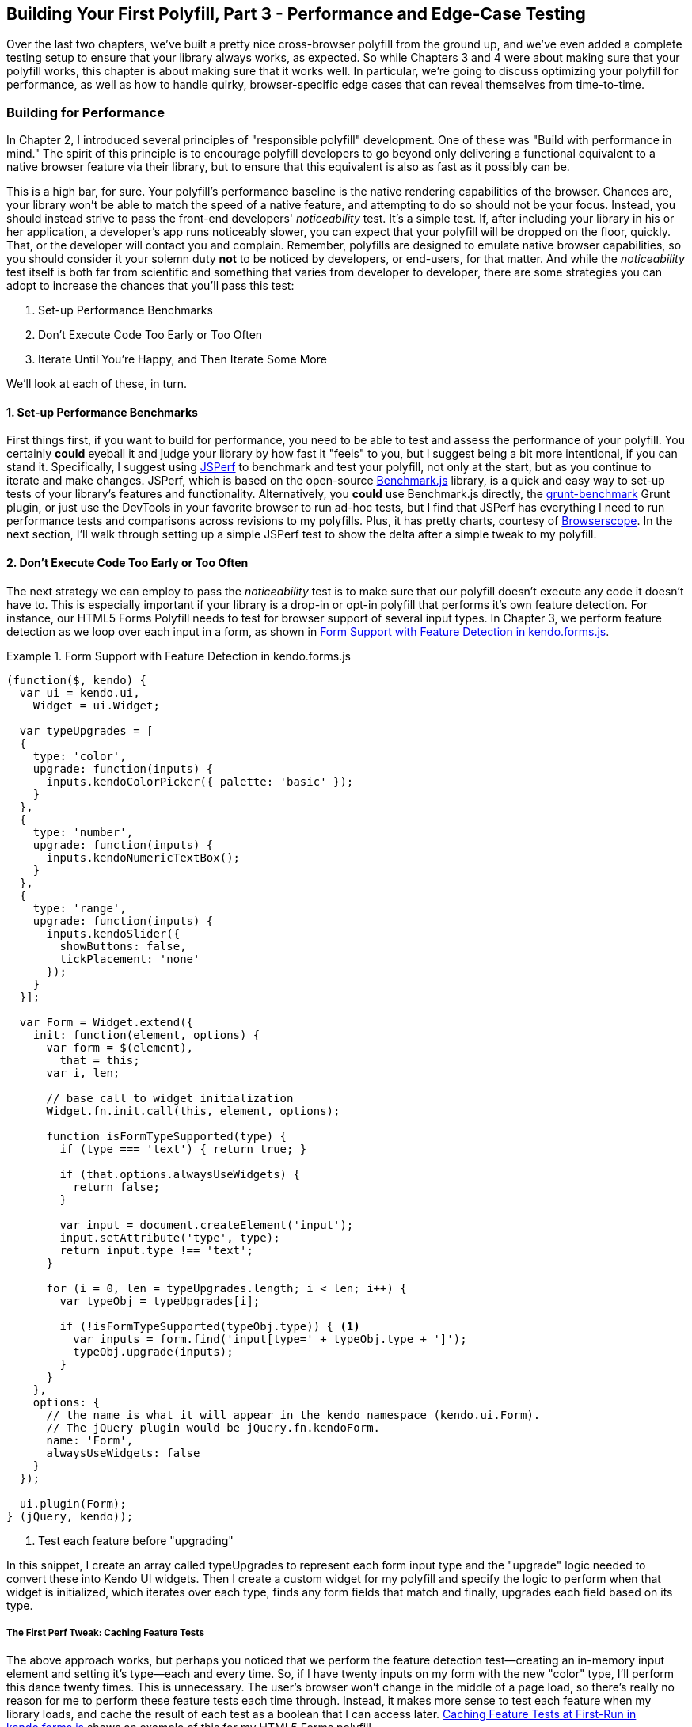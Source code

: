 [[polyfills_chapter_5]]
== Building Your First Polyfill, Part 3 - Performance and Edge-Case Testing

Over the last two chapters, we've built a pretty nice cross-browser polyfill from the ground up, and we've even added a complete testing setup to ensure that your library always works, as expected. So while Chapters 3 and 4 were about making sure that your polyfill works, this chapter is about making sure that it works well. In particular, we're going to discuss optimizing your polyfill for performance, as well as how to handle quirky, browser-specific edge cases that can reveal themselves from time-to-time.

=== Building for Performance

In Chapter 2, I introduced several principles of "responsible polyfill" development. One of these was "Build with performance in mind." The spirit of this principle is to encourage polyfill developers to go beyond only delivering a functional equivalent to a native browser feature via their library, but to ensure that this equivalent is also as fast as it possibly can be. 

This is a high bar, for sure. Your polyfill's performance baseline is the native rendering capabilities of the browser. Chances are, your library won't be able to match the speed of a native feature, and attempting to do so should not be your focus. Instead, you should instead strive to pass the front-end developers' _noticeability_ test. It's a simple test. If, after including your library in his or her application, a developer's app runs noticeably slower, you can expect that your polyfill will be dropped on the floor, quickly. That, or the developer will contact you and complain. Remember, polyfills are designed to emulate native browser capabilities, so you should consider it your solemn duty *not* to be noticed by developers, or end-users, for that matter. And while the _noticeability_ test itself is both far from scientific and something that varies from developer to developer, there are some strategies you can adopt to increase the chances that you'll pass this test:

. Set-up Performance Benchmarks
. Don't Execute Code Too Early or Too Often
. Iterate Until You're Happy, and Then Iterate Some More

We'll look at each of these, in turn.

==== 1. Set-up Performance Benchmarks

First things first, if you want to build for performance, you need to be able to test and assess the performance of your polyfill. You certainly *could* eyeball it and judge your library by how fast it "feels" to you, but I suggest being a bit more intentional, if you can stand it. Specifically, I suggest using http://jsperf.com[JSPerf] to benchmark and test your polyfill, not only at the start, but as you continue to iterate and make changes. JSPerf, which is based on the open-source http://benchmarkjs.com[Benchmark.js] library, is a quick and easy way to set-up tests of your library's features and functionality. Alternatively, you *could* use Benchmark.js directly, the https://github.com/shama/grunt-benchmark[grunt-benchmark] Grunt plugin, or just use the DevTools in your favorite browser to run ad-hoc tests, but I find that JSPerf has everything I need to run performance tests and comparisons across revisions to my polyfills. Plus, it has pretty charts, courtesy of http://browserscope.org[Browserscope]. In the next section, I'll walk through setting up a simple JSPerf test to show the delta after a simple tweak to my polyfill.

==== 2. Don't Execute Code Too Early or Too Often

The next strategy we can employ to pass the _noticeability_ test is to make sure that our polyfill doesn't execute any code it doesn't have to. This is especially important if your library is a drop-in or opt-in polyfill that performs it's own feature detection. For instance, our HTML5 Forms Polyfill needs to test for browser support of several input types. In Chapter 3, we perform feature detection as we loop over each input in a form, as shown in <<EX5-1>>. 

[[EX5-1]]
.Form Support with Feature Detection in +kendo.forms.js+
====
[source, js]
----
(function($, kendo) {
  var ui = kendo.ui,
    Widget = ui.Widget;

  var typeUpgrades = [
  {
    type: 'color',
    upgrade: function(inputs) {
      inputs.kendoColorPicker({ palette: 'basic' });
    }
  },
  {
    type: 'number',
    upgrade: function(inputs) {
      inputs.kendoNumericTextBox();
    }
  },
  {
    type: 'range',
    upgrade: function(inputs) {
      inputs.kendoSlider({
        showButtons: false,
        tickPlacement: 'none'
      });
    }
  }];

  var Form = Widget.extend({
    init: function(element, options) {
      var form = $(element),
        that = this;
      var i, len;

      // base call to widget initialization
      Widget.fn.init.call(this, element, options);

      function isFormTypeSupported(type) {
        if (type === 'text') { return true; }

        if (that.options.alwaysUseWidgets) {
          return false;
        }

        var input = document.createElement('input');
        input.setAttribute('type', type);
        return input.type !== 'text';
      }

      for (i = 0, len = typeUpgrades.length; i < len; i++) {
        var typeObj = typeUpgrades[i];

        if (!isFormTypeSupported(typeObj.type)) { <1>
          var inputs = form.find('input[type=' + typeObj.type + ']');
          typeObj.upgrade(inputs);
        }
      }
    },
    options: {
      // the name is what it will appear in the kendo namespace (kendo.ui.Form).
      // The jQuery plugin would be jQuery.fn.kendoForm.
      name: 'Form',
      alwaysUseWidgets: false
    }
  });

  ui.plugin(Form);
} (jQuery, kendo));
----
<1> Test each feature before "upgrading"
====

In this snippet, I create an array called +typeUpgrades+ to represent each form input type and the "upgrade" logic needed to convert these into Kendo UI widgets. Then I create a custom widget for my polyfill and specify the logic to perform when that widget is initialized, which iterates over each type, finds any form fields that match and finally, upgrades each field based on its type.

===== The First Perf Tweak: Caching Feature Tests

The above approach works, but perhaps you noticed that we perform the feature detection test--creating an in-memory input element and setting it's type--each and every time. So, if I have twenty inputs on my form with the new "color" type, I'll perform this dance twenty times. This is unnecessary. The user's browser won't change in the middle of a page load, so there's really no reason for me to perform these feature tests each time through. Instead, it makes more sense to test each feature when my library loads, and cache the result of each test as a boolean that I can access later. <<EX5-2>> shows an example of this for my HTML5 Forms polyfill.

[[EX5-2]]
.Caching Feature Tests at First-Run in +kendo.forms.js+
====
[source, js]
----
(function($, kendo) {
  var ui = kendo.ui,
    Widget = ui.Widget;

  var typeUpgrades = [
  {
    type: 'color',
    upgrade: function(inputs) {
      inputs.kendoColorPicker({ palette: 'basic' });
    }
  },
  {
    type: 'number',
    upgrade: function(inputs) {
      inputs.kendoNumericTextBox();
    }
  },
  {
    type: 'range',
    upgrade: function(inputs) {
      inputs.kendoSlider({
        showButtons: false,
        tickPlacement: 'none'
      });
    }
  }];

  function isFormTypeSupported(type) {
    var input = document.createElement('input');
    input.setAttribute('type', type);
    return input.type !== 'text';
  }

  var featureDetects = { <1> 
    color: isFormTypeSupported('color'),
    number: isFormTypeSupported('number'),
    range: isFormTypeSupported('range')
  };

  var Form = Widget.extend({
    init: function(element, options) {
      var form = $(element),
        that = this;
      var i, len;

      // base call to widget initialization
      Widget.fn.init.call(this, element, options);

      for (i = 0, len = typeUpgrades.length; i < len; i++) {
        var typeObj = typeUpgrades[i];

        if (!featureDetects[typeObj.type] || that.alwaysUseWidgets) { <2>
          var inputs = form.find('input[type=' + typeObj.type + ']');
          typeObj.upgrade(inputs);
        }
      }
    },
    options: {
      // the name is what it will appear in the kendo namespace (kendo.ui.Form).
      // The jQuery plugin would be jQuery.fn.kendoForm.
      name: 'Form',
      alwaysUseWidgets: false
    }
  });

  ui.plugin(Form);
} (jQuery, kendo));
----
<1> Test and cache each feature test during the initial script load
<2> Access the cached test value during the "upgrade" process
====

In <<EX5-2>>, I moved the +isFormTypeSupported+ function outside of my widget initialization code, and created a local +featureDetects+ object to hold the cached, boolean values for each test. Finally, in my main initialization loop, I access those cached values, and bypass repeated code paths. 

This is nice in theory, and it certainly looks a bit cleaner, but just how fast is it? To answer that question, I can head over to http://jsperf.com[JSPerf] and create a test. 

===== Using jsPerf

JSPerf can seem a bit daunting if you've only ever viewed others' tests before, but it's actually quite simple to create tests of your own. The basic idea behind JSPerf is to create multiple test cases that execute blocks of JavaScript code--performing operations, mutating the DOM, etc.--which the tool then executes over and over again in order to determine which operations are fastest and slowest. JSPerf takes care of all of the looping and re-runs, so all you need to do is specify the test cases, and any set-up or teardown that should happen before or after each test run.

In order to test just how much feature test caching improves the performance of our code, I created the test shown in <<EX5-3>>. You can also http://jsperf.com/feature-test-cache[access the test online], and run it yourself, if you so desire.

[[EX5-3]]
.JSPerf Test for Feature Test Caching
image::images/ch5-ex3.png[]

The "Preparation Code" section in <<EX5-3>> shows the setup and teardown code that will run before each test. This code does not impact the timing of the tests. Here, I create a global feature test method, +isFormTypeSupported+, as well as a global +featureDetects+ object, similar to <<EX5-2>>. 

The "Test Runner" section in <<EX5-3>> contains my actual tests. The "Test Each Time" section does exactly what it says, each time that block is called, it will call the +isTypeSupported+ method. This block mimics my original functionality in <<EX5-1>>. The "Cache Tests" section in <<EX5-3>>, on the other hand, simply accesses the cached feature test values once. If I run these tests a few times, I'll get a result similar to <<EX5-4>>, which shows the test case from <<EX5-3>> after I've run the test several times through in Chrome.

[[EX5-4]]
.JSPerf Test Results for Feature Test Caching
image::images/ch5-ex4.png[]

As you can see from the image above, caching my feature tests is not only faster, it's nearly 60 times faster on Chrome than performing feature tests each time! It's important to note that, since JSPerf runs each test case several dozen times over, reported numbers aren't indicative of raw, overall performance gains in my library. Rather, JSPerf is most valuable as a measure of relative performance between options. I should also point out that performance gains--or losses--will vary from one browser to the next. In the example above, our gains in Chrome are far higher than IE, so it's important to test across browser to get an accurate picture of changes. The bottom line, in this case, is that we know that caching feature tests is faster and, thus, an excellent refactoring choice for my library.

So far, in this section, we've avoided executing unnecessary code by ensuring that feature detection tests only run once when my library is loaded. Another important optimization I can perform is to ensure that my library doesn't perform any unnecessary initialization or set-up. Any features or functionality that my library might not need for all browsers should remain dormant until it's needed. Obviously, stylesheets and JavaScript will need to be parsed when they are included, but I try to execute as little of that code as possible, until my library is called upon. In the case of my polyfill, the only code that runs before I initialize a Form widget is my now cached feature tests, which I've deemed necessary to run up-front since the performance gains are considerable.

==== 3. Iterate Until You're Happy, Then Iterate Some More

The final strategy to keep your library performing well under the watchful eyes of consuming devs is to iterate, test and iterate again. This is a bit of a hunt and peck exercise, where I look for micro- and macro-optimizations in my library, make changes and then test those against the last version, using JSPerf. Some changes will make no difference in the performance of my library, while others will make a noticeable difference. Some might even harm performance, innocent as they may seem. The key is to code, test, iterate and then test some more.

There's no science to this process, unfortunately, so I can't give you a bunch of tried and true tweaks that can be made to every library under the sun. I can, however, show you a couple of tweaks I made to my HTML5 Forms Polyfill to give you an idea of what minor and major improvements might look like. Beyond these, your best bet is to pay attention to JavaScript "best practices," as well as the proven practices of the libraries or frameworks you're utilizing. "Best practices" are often named as such because they promote maintenance, readability of code and good performance, so you'll benefit from these even if they don't show considerable gains in your performance tests.

Before we proceed with the next few performance tweaks, I want to share the code samples for the "complete" HTML5 Forms polyfill. Thus far, I've only included snippets for three new input types. However, to properly show the impact of the next couple of refactors, we need to look at the complete source. In the production version of my polyfill, the source is broken into three modules, or files, that I concatenate during my build process. Those files are:

. +kendo.forms.types.js+ - Contains all of the input types supported by my polyfill, and the logic used to "upgrade" each to use a Kendo UI widget. The full source of this file can be viewed in <<EX5-5>>.
. +kendo.forms.features.js+ - Feature detection tests for my polyfill. The full source of this file can be viewed in <<EX5-6>>.
. +kendo.forms.js+ - The main source file for my polyfill. Contains widget initialization code and depends on +kendo.forms.types.js+ and +kendo.forms.features.js+. The full source of this file can be viewed in <<EX5-7>>.

[[EX5-5]]
.Contents of +kendo.forms.types.js+
====
[source, js]
----
(function (kendo) {
  kendo.forms = kendo.forms || {};
  
  var typeUpgrades = [
  {
	  type: 'color',
	  upgrade: function(index, val) {
      $(val).kendoColorPicker({ palette: 'basic' });
    }
  },
  {
    type: 'number',
    upgrade: function(index, val) {
      $(val).kendoNumericTextBox();
    }
  },
  {
    type: 'range',
    upgrade: function(index, val) {
      $(val).kendoSlider({
        showButtons: false,
        tickPlacement: 'none'
      });
    }
  },
  {
    type: 'file',
    upgrade: function(index, val) {
      $(val).kendoUpload();
    }
  },
  {
    type: 'datetime',
    upgrade: dateTimeUpgrade
  },
  {
    type: 'datetime-local',
    upgrade: dateTimeUpgrade
  },
  {
    type: 'time',
    upgrade: function(index, val) {
      var input = $(val),
      dummyDate = '2013-10-04T';

      input.kendoTimePicker({
        value: input.val().length > 0 ? new Date(dummyDate + input.val())
          : null,
        min: input.attr('min') ? new Date(dummyDate + input.attr('min'))
          : new Date(2049, 0, 1, 0, 0, 0),
        max: input.attr('max') ? new Date(dummyDate + input.attr('max'))
          : new Date(2099, 11, 31, 0, 0, 0),
        // Step attribute is seconds, interval in minute
        interval: input.attr('step') ?
          Math.round(parseInt(input.attr('step'), 10)/60) : 30
      });
    }
  },
	{
    type: 'month',
    upgrade: function(index, val) {
      var input = $(val),
        value = convertMonthPartToDate(input.val()),
        min = convertMonthPartToDate(input.attr('min')),
        max = convertMonthPartToDate(input.attr('max'));
					
      input.kendoDatePicker({
        // Set the start and depth properties to year, which means 
        // that only month values are displayed.
        start: 'year',
        depth: 'year',
        // If the conversion returned a NaN, use the default values
        value: isNaN(value) ? null : new Date(value),
        min: isNaN(min) ? new Date(1900, 0, 1) : new Date(min),
        max: isNaN(max) ? new Date(2099, 11, 31) : new Date(max)
      });
    }
  },
  {
    type: 'week',
    upgrade: function(index, val) {
      var input = $(val),
        value = getDateFromWeekString(input.val()),
        min = getDateFromWeekString(input.attr('min')),
        max = getDateFromWeekString(input.attr('max'));

        input.kendoDatePicker({
          // Set the start and depth properties to month, which means 
          // that only day/week values are displayed.
          depth: 'month',
          // If the conversion returned a null date, use the default values
          value: value,
          min: min === null ? new Date(1900, 0, 1) : min,
          max: max === null ? new Date(2099, 11, 31) : max
        });
    }
  },
  {
    type: 'date',
    upgrade: function(index, val) {
      var input = $(val);
      var defaults = getDateTimeDefaults(input);
      input.kendoDatePicker(defaults);
    }
  }];

  function convertMonthPartToDate(val) {
    // Add dummy day of month for valid date parsing
    val = val + '-' + new Date().getDate();
    return Date.parse(val);
  }

  function getDateFromWeekString(weekString) {
    var week, year,
      dateParts = weekString.split('-');

    if (dateParts.length < 2) {
      return null;
    }

    year = dateParts[0];
    week = dateParts[1].replace(/w/gi, '');

    if (isNaN(parseInt(week, 10)) || isNaN(parseInt(year, 10))) {
      return null;
    }

    // Jan 1 + 7 days per week
    var day = (1 + (week - 1) * 7);
    return new Date(year, 0, day);
  }

  function dateTimeUpgrade(index, val) {
    var input = $(val);

    // Step attribute is seconds, interval in minute
    var defaults = getDateTimeDefaults(input);
    defaults.interval = input.attr('step') ?
      Math.round(parseInt(input.attr('step'), 10)/60) : 30;
    input.kendoDateTimePicker(defaults);
  }

  function getDateTimeDefaults(input) {
    return {
      value: input.val().length > 0 ? new Date(input.val()) : null,
      min: input.attr('min') ? new Date(input.attr('min'))
        : new Date(1900, 0, 1),
      max: input.attr('max') ? new Date(input.attr('max'))
        : new Date(2099, 11, 31)
    };
  }

  kendo.forms.types = typeUpgrades;
} (kendo));
----
====

[[EX5-6]]
.Contents of +kendo.forms.features.js+
====
[source, js]
----
(function (kendo) {
  kendo.forms = kendo.forms || {};

  function detectFormTypeSupport(type) {
    var input = document.createElement('input');
    input.setAttribute('type', type);
    return input.type !== 'text';
  }
 
  function detectDateTimeFields(type) {
    var dummyVal = ':(';

    var i = document.createElement('input');
    i.setAttribute('type', type);
    // Credit to Mike Taylor //gist.github.com/miketaylr/310734
    i.value = dummyVal;
    return (i.value !== dummyVal);
  }

  var featureDetects = {
    color: detectFormTypeSupport('color'),
    number: detectFormTypeSupport('number'),
    range: detectFormTypeSupport('range'),
    file: detectFormTypeSupport('file'),
    datetime: detectDateTimeFields('datetime'),
    datetime_local: detectFormTypeSupport('datetime-local'),
    time: detectFormTypeSupport('time'),
    month: detectFormTypeSupport('month'),
    week: detectFormTypeSupport('week'),
    date: detectFormTypeSupport('date'),
    placeholder: (function() {
      return 'placeholder' in document.createElement('input') &&
        'placeholder' in document.createElement('textarea');
    }())
  };

  kendo.forms.features = featureDetects;
} (kendo));
----
====

[[EX5-7]]
.Contents of +kendo.forms.js+
====
[source, js]
----
(function($, kendo) {
  var ui = kendo.ui,
    Widget = ui.Widget,
    typeUpgrades = kendo.forms.types;

  var Form = Widget.extend({
    init: function(element, options) {
      var that = this;
      var form = $(element);
      var i, len;

      var upgradeFormType = function(type, callback) {
        var modType = type.replace(/-/g,'_');

        if (!kendo.forms.features[modType] ||that.options.alwaysUseWidgets) {
          form.find('input[type=' + type + ']').each(callback);
        }
      };

      // base call to widget initialization
      Widget.fn.init.call(this, element, options);

      if (that.options.styleInputs) {
        form.find('input, button').each(function(index, val) {
        // Add the k-input class to each form element (or 
        // k-button for buttons), providing Kendo UI styling
        // to all elements, not just those the widget will transform.
        var el = $(val);

        if (val.type === 'button' ||
          val.type === 'submit' ||
          val.type === 'reset') {
            el.addClass('k-button');
        } else {
          el.addClass('k-input');
        }
      });
    }

    // Add basic support for form types defined in the typeUpgrades array
    for (i = 0, len = typeUpgrades.length; i < len; i++) {
      var typeObj = typeUpgrades[i];
      upgradeFormType(typeObj.type, typeObj.upgrade);
    }

    // Add placeholder support if not provided by the browser
    if(!kendo.forms.features.placeholder) {
      form.find('[placeholder]').each(function(index, val) {
        var el = $(val);
        // Strip CR and LF from attribute vales, as specified in
        // www.w3.org/TR/html5/forms.html#the-placeholder-attribute
        var placeholderText = el.attr('placeholder')
          .replace(/(\\r\\n|\\n|\\r)/gm,'');

        // When the field loses focus, clear out the placeholder if
        // the input contains a value.
        el.on('blur', function() {
          var $el = $(this);
          var labelNode = this.previousSibling;
          if (this.value) {
            labelNode.nodeValue = '';
            $el.addClass('relPlaceholder');
          } else if (labelNode.nodeValue !== placeholderText) {
            labelNode.nodeValue = placeholderText;
            $el.removeClass('relPlaceholder');
          }
        });
        el.wrap('<label class="placeholder">' + placeholderText + '</label>');
        el.addClass('placeholder');
      });
    }
  },

  options: {
    // the name is what it will appear in the kendo namespace (kendo.ui.Form).
    // The jQuery plugin would be jQuery.fn.kendoForm.
    name: 'Form',
    alwaysUseWidgets: false,
    styleInputs: true
    }
  });

  ui.plugin(Form);
} (jQuery, kendo));
----
====

As we go go through the next three performance tweaks, we'll make minor and major changes to the source above. Once we're done with all three, I'll create another JSPerf test to compare each change so that we can measure the relative impact to performance. Let's take a look, first, at an easy change.

===== The Second Perf Tweak: Caching DOM Elements

As you probably know, accessing and mutating the DOM is one of the most expensive operations you can make in JavaScript. Whether you're using a library like jQuery or a raw DOM selector method, such as +getElementById+ or +querySelector+, selecting elements from your page is a memory-hogging thread-blocking process that you want to perform with caution. This is not to say, of course, that you should _avoid_ interacting with the DOM, because that would be silly. Rather, you should keep this reality in mind as you build your polyfills and do your best to minimize DOM interactions, as much as possible. 

While there are many ways to minimize DOM interactions in our JavaScript apps and polyfills, the two most common "best practices" are:

. Minimize DOM "reads" by caching the result of selection operations into local variables.
. Minimize DOM "writes" by batching mutation operations together.

As an example of the the batching approach, let's assume that I'm iterating over some collection of values in JavaScript and building up a HTML list (+<ul>+ or +<li>+). Instead of appending each row (+<li>+) to my list, one at a time, a batching approach would lead me to build up the entire list in a string or DOM +DocumentFragment+ and append the entire collection to the list container a single time. With this approach, I'm mutating the DOM--and triggering the browser's expensive layout, paint and render operations--a single time, instead of once for each list item.

Chances are, if you've been doing front-end work for a while, this approach isn't news to you. We know that DOM writes are slow, and we take necessary precautions to avoid them. DOM reads, on the other hand, are a bit less worrisome, but still worth minimizing. As such, we address these by creating local variables for the result of DOM reads and operate on these variables when we need to access page elements. 

An example of this element caching approach with jQuery can be seen in <<EX5-7>>. On line 10, you'll see the following line:

+var form = $(element);+

In this case, +element+ represents the +<form>+ that I'm calling the Kendo UI Widget constructor on (+new kendoForm()+). The jQuery method gives me the +<form>+ element, which I then assign to the +form+ variable. 

Further down the sample, you'll notice that I then access this variable three additional times, each time calling +form.find+ to further refine the list. In this case, even though the form itself is cached, jQuery has to return to the DOM to give me the collection of elements that match my +find+ selector. Since all of my +find+ operations are meant to operate on HTML input elements, I can make my cached variable a bit more targeted, which I've done in <<EX5-8>>. Note that I've clipped some code from the source that's not relevant to the current discussion.

[[EX5-8]]
.+kendo.forms.js+ polyfill main logic refactored to cache form inputs
====
[source, js]
----
(function($, kendo) {
  var ui = kendo.ui,
    Widget = ui.Widget,
    typeUpgrades = kendo.forms.types;

  var Form = Widget.extend({
    init: function(element, options) {
      var that = this;
      var inputs = $(element).find('input, button'); <1>
      var i, len;

      var upgradeFormType = function(type, callback) {
        // replace dash with underscore for features object lookup
        var modType = type.replace(/-/g,'_');

        if (!kendo.forms.features[modType] || that.options.alwaysUseWidgets) {
          inputs.filter('input[type=' + type + ']').each(callback); <2>
        }
      };

      // base call to widget initialization
      Widget.fn.init.call(this, element, options);

      if (that.options.styleInputs) {
        inputs.each(function(index, val) { <3>
          /* clipped */
        });
      }

      for (i = 0, len = typeUpgrades.length; i < len; i++) {
        var typeObj = typeUpgrades[i];
        upgradeFormType(typeObj.type, typeObj.upgrade);
      }

      // Add placeholder support if not provided by the browser
      if(!kendo.forms.features.placeholder) {
        /* clipped */
      }
    },

    options: { /* clipped */ }
  });

  ui.plugin(Form);
} (jQuery, kendo));
----
<1> Cache the collection of +<input>+ and +<button>+ elements in my form
<2> Use jQuery's +filter+ method to get only the inputs that match the current type
<3> No need to filter here since the full collection is already cached.
====

Instead of caching the entire form in a local variable, I cache all of the +<input>+ and +<button>+ elements, since those are the only parts of the form I'm interested in, at this point. With that new collection in hand, I'll use jQuery's +filter+ method to refine the collection when I'm operating on a smaller subset. It's a small change, but it cleans up the DOM reads for my polyfill and makes things a bit more readable, to boot. Now, before we test the performance impact of this change, let's make a few more tweaks so that we can view everything side-by-side at once.

===== The Third Perf Tweak: Ordering of Arguments

The next change I'm going to make is a very small one, but it harkens back to the idea of avoiding unnecessary code paths as a way to get micro-optimizations in our code. Many times, these unneeded paths can be found in if statements that access one or more values before taking action. For example, in <<EX5-7>>, you'll notice the following +if+ statement on line 17:

+if (!kendo.forms.features[modType] || that.options.alwaysUseWidgets)+

This statement determines if the current input type (i.e. 'number') is supported by the user's browser _or_ if the developer passed the +alwaysUseWidgets+ option into the widget constructor. If either is true, we upgrade all instances of that input type on the form.

When dealing with multi-conditioned +if+ statements, it's always a good idea to consider how the order of arguments affects code execution. For instance, since the feature tests appear first, these will always be evaluated. If, however, I re-order these arguments, I can ensure that my feature test object will only be accessed if +alwaysUseWidgets+ is +false+:

+if (that.options.alwaysUseWidgets || !kendo.forms.features[modType])+

Had I not already refactored my feature tests to run once during script evaluation, this would likely be a noticeable performance gain. As it stands now, each feature is returning a simple boolean so I don't expect to see much difference. Even still, I'm making this change to "future proof" my polyfill a bit. The +alwaysUseWidgets+ option will always be a simple boolean, but my feature tests could grow and become more complex as my library matures. Making this change now will keep me from introducing unintended performance costs down the road.

While the example above is a simple case for ordering arguments, It's always a good idea to order your simple booleans first in your +if+ statements. When performing an or (+||+) evaluation, this will ensure that the right-hand arguments aren't assessed unless the simple boolean is false. When performing an and (+&&+) evaluation, right-hand arguments aren't assessed unless the simple boolean is true. In both cases, your more complex method-call booleans won't be evaluated unless their values are needed to fulfill or reject the condition in question.

===== The Fourth Perf Tweak: Minimizing Loops

The final performance change I plan to make to my polyfill is a larger one, and is also a change that I expect to impact performance quite a bit. If you take a look at <<EX5-7>> a final time, you'll notice that I'm looping (with +for+ or jQuery's +each+ method) no less than four times during widget initialization. This can't be the best approach, so I'm going to refactor my polyfill to loop as as infrequently as possible. 

In <<EX5-7>> I'm looping over the +typeUpgrades+ collection defined in +kendo.forms.types+, and then separately looping over each input that matches that type. What's more, I'm looping over each input to determine if it needs separate widget styling (provided via CSS classes that Kendo UI uses to style "vanilla" inputs) and finally, looping over each element that contains a +placeholder+ attribute and upgrading those as well, if not supported by the browser.

As we built up our polyfill in Chapter 3, each of these additions made sense, and they do fulfill the functional requirements of my library. And yet, it all seems so inefficient. This inefficiency was likely introduced as a result of my initial decision to loop first over input types and second over elements. At the time, this made sense because it allowed me to simultaneously upgrade all of the "color," "number" or "datetime" inputs on the form using jQuery's +each+ method. But as I add other features, it becomes clear that my library will need to operate on each input individually, upgrading its type, dealing with attribute support and even adding validation once I expand my library with that functionality.

So, to shift from several loops to a single loop, I need to move a few things around. For starers, my +kendo.forms.types+ object needs to change. As illustrated in <<EX5-9>>, I've changed the object from an array of type objects, to a single object of key-value pairs. This will make it much easier for me to work with each type. You'll also notice that I moved some of the "upgrade" logic for vanilla inputs and buttons out of my main file and into this object, as well.

[[EX5-9]]
.Refactored +kendo.forms.types+ source
====
[source, js]
----
(function (kendo) {
  kendo.forms = kendo.forms || {};

  var typeUpgrades = {
    text: function(val) {
      $(val).addClass('k-input');
    },

    color: function(val) {
      $(val).kendoColorPicker({ palette: 'basic' });
    },

    number: function(val) {
      $(val).kendoNumericTextBox();
    },

    range: function(val) {
      $(val).kendoSlider({
        showButtons: false,
        tickPlacement: 'none'
      });
    },

    file: function(val) {
      $(val).kendoUpload();
    },
    
    /* clipped */
  };

  /* clipped */

  kendo.forms.types = typeUpgrades;
} (kendo));
----
====

Next up, I'll make some changes to the core widget logic for my polyfill, as illustrated in <<EX5-10>>. Not only have I collapsed things down into a single loop (+inputs.each()+), but I've also cleaned up my +init+ method and moved some of the core logic into helper methods (+shouldUpgradeType+, +upgradeInputType+, +upgradePlaceholder+). 

[[EX5-10]]
.+kendo.forms.js+ refactored to use a single loop
====
[source, js]
----
(function($, kendo) {
  var ui = kendo.ui,
    Widget = ui.Widget,
    typeUpgrades = kendo.forms.types,
    features = kendo.forms.features,
    vanillaInputRegEx = /text|button|submit|reset/i;

  var Form = Widget.extend({
    init: function(element, options) {
      var that = this;
      var inputs = $(element).find('input, button');

      Widget.fn.init.call(this, element, options);

      inputs.each(function(index, el) { <1>
        that.upgradeInputType(that, el); <2>

        if (el.getAttribute('placeholder') &&
          !kendo.forms.features.placeholder) {
          that.upgradePlaceholder(el); <3>
        }
      });
    },
    shouldUpgradeType: function(type) {
      /* clipped */
    },
    upgradeInputType: function(that, el) {
      var type = el.getAttribute('type');

      if (!type && el.nodeName === 'BUTTON') {
        type = 'button';
      }

      if(vanillaInputRegEx.test(type) && that.options.styleInputs) {
        typeUpgrades[type](el);
      }

      if (that.shouldUpgradeType(type)) {
        typeUpgrades[type](el);
      }
    },
    upgradePlaceholder: function(el) {
      /* clipped */
    },
    options: {
      name: 'Form',
      alwaysUseWidgets: false,
      styleInputs: true
    }
  });

  ui.plugin(Form);
} (jQuery, kendo));
----
<1> Single loop for evaluating all form inputs
<2> Core upgrade functionality, refactored into an external function
<3> Upgrade functionality for the placeholder attribute, refactored into an external function
====

I think you'll agree that this is much cleaner, but is it any faster? For that matter, have any of these changes made a difference? Let's take a look in the next section.

==== Running Performance Benchmarks

One of the nice things about JSPerf is that, with a little bit of setup, it's easy to do side-by-side testing of revisions to your code. Along those lines, I created a new JSPerf test that includes all of the tweaks we've made in this chapter, and you can http://jsperf.com/kendo-ui-forms-performance/5[view it online], if you so desire. You can also append +/edit+ to the end of the url if you want to see how the test was set-up, or make edits of your own. 

For this test, I included the same sample Form that we created in Chapter 3, and used JSPerf's set-up capability to load a different version of my polyfill source, depending on the individual test case. All-told, I created four tests:

. A baseline Test, before any changes were made
. A test for the element caching refactor
. A test of the argument ordering refactor
. A test for the single loop refactor.

The results can be seen in <<EX5-11>>. The results for an individual run can be seen in the top part of the image, with summary results for all browsers at the bottom. 

[[EX5-11]]
.JSPerf test for tweaks 2-4
image::images/ch5-ex11.png[]

There are a couple of things to take away from the image above:

. Individual test runs can give different results, so be sure to run your tests several times, and in as many browsers as possible. In the image above, my element cache refactor looks like the slowest test, though it's still well within the standard deviation (+/-) of 4.96% indicated by JSPerf. If you look at the bar charts at the bottom of the image, you'll note that, over a larger sample size, the element cache refactor (in yellow) is faster than my baseline test (in red) in most browsers.
. For most browsers, the argument reordering change isn't much faster than the element cache refactor. I expected this, so as long as it's not noticeably _slower_, it's a worthwhile change. It does seem to be visibly faster in the current version (at the time of writing) of Chrome, however, so I'll take it.
. Finally, as expected, the single loop refactor yielded the largest gains across most browsers, especially Chrome. It's faster in Opera and Safari, and in IE 8, though because of the huge speed improvements in modern browsers, the IE 8 row looks empty. Surprisingly, these changes are all about even on Firefox but, again, since performance isn't markedly worse, I'm okay with an outlier or two.

==== Tune It, But Don't Overdo It

As I mentioned above, there's not really much science involved in making performance tweaks to your polyfill. It's more an exercise of trial and error with the goal of finding micro- and macro-optimizations that make your library faster. In the examples above, I made some small and large changes based on my knowledge of good JavaScript practices, and it turned out that those changes yielded some gains in most browsers.

Before I close this section, a word of caution: performance tuning is important, and it's something you should spend time on, but I suggest being careful with it. It's easy to make common-sense changes that you might have missed in initial development, but once you've made a handful of obvious or even non-obvious tweaks, diminishing returns will start to set in, and you'll be spending far too much time making changes to eke out an extra tenth of a percent speed improvement. When it starts to feel like each change isn't moving the performance needle enough, or even moving it in the wrong direction, it's time feel confident that you've done your best, and move on.

=== Dealing with Browser-Specific Edge-Cases

Now that we've talked about general performance testing, I'll close this chapter with a brief discussion on browser-specific edge-cases. As you can see from the last sections, it's possible to set up a very robust process for testing performance across several browsers. This is useful, but there will always be  outliers in both performance and functionality (in our case, IE 7 and 8). Once we've identified these, it's time to investigate with some additional, manual tests. 

Regardless of your build and automated testing workflow, there's no substitute for hands-on actual testing with certain browsers, especially oldIE. While it's still important to test IE 7 and 8 for most kinds of sites and apps, it's critically important when you are building polyfills. More often than not, IE 7 and 8 will need the functionality your polyfill provides, so you'll want to test on these browsers early and often.

After making each of the performance tweaks listed in this chapter, I was sure to run all of my automated tests with the +grunt test+ and +grunt x-test+ commands I set up in Chapter 4. Everything looks great in the latest browsers, but when I open up a VM with IE 8 or IE 7, I see something that looks more like <<EX5-12>>.

[[EX5-12]]
.Testing my polyfill with IE 8
image::images/ch5-ex12.png[] 

In spite of all of my testing, I still have a handful of failing tests in IE 7 and 8. Digging deeper, however, I see that they're all Date- and Time-related tests, which suggests a common cause for all of these. Let's take a look at the first failing test, which is listed in <<EX5-13>>:

[[EX5-13]]
.Datetime Jasmine test block in +fixtures.js+
====
[source, js]
----
describe('DateTime and datetime-local type Support', function() {
  it('should apply the datetime attributes (val, min, max, step) to the widget', function() {
    fixtures.load('datetime-type.html');

    $('#datetime-form').kendoForm();

    var datetimeInput = $('#datetime');
    var datetimeObject = datetimeInput.data('kendoDateTimePicker');

    var dateRegex = /\/|-| /g;
    var valParts = datetimeInput.val().split(dateRegex);
    var minParts = datetimeInput.attr('min').split(dateRegex);
    var maxParts = datetimeInput.attr('max').split(dateRegex);

    expect(datetimeObject.value()).not.toBeNull();
    expect(datetimeObject.value().getMonth()+1).toEqual(
      parseInt(valParts[0], 10)); <1>
    expect(datetimeObject.value().getDate()).toEqual(
      parseInt(valParts[1], 10));
					
    expect(datetimeObject.value().getFullYear()).toEqual(
      parseInt(valParts[2], 10));

    // Run Same tests for min and max date values
    // ...
  });
}
----
<1> This test fails here in IE 7 and 8
====

This test, which I've clipped for readability, is designed to make sure that the Kendo UI DateTime widget is properly initialized with the date input's +value+ attribute. In IE 7 and 8, this test fails at the second +expect+. Upon further investigation, it appears that the +dateTimeObject+ variable is null because my DateTime widget wasn't properly initialized. That means that the problem is in my "upgrade" function, which I've included in <<EX5-14>>, below.

[[EX5-14]]
.DateTime upgrade logic added to +kendo.forms.features.js+
====
[source, js]
----
var typeUpgrades = {
  datetime: function (val) {
    var input = $(val);

    // Step attribute is seconds, interval in minute
    var defaults = getDateTimeDefaults(input);
    defaults.interval = input.attr('step') ?
      Math.round(parseInt(input.attr('step'), 10)/60) : 30;
    input.kendoDateTimePicker(defaults);
  }
  /* Other upgrades */
};

function getDateTimeDefaults(input) {
  return {
    value: input.val().length > 0 ? new Date(input.val()) : null,
    min: input.attr('min') ? new Date(input.attr('min'))
      : new Date(1900, 0, 1),
    max: input.attr('max') ? new Date(input.attr('max'))
      : new Date(2099, 11, 31)
  };
}

kendo.forms.types = typeUpgrades;
----
====

The issue, it would seem, is with the +getDateTimeDefaults+ helper function, which takes my input and returns an object with date values that I then pass to the Kendo UI +kendoDateTimePicker+ method. If you look closely, you'll notice  that I'm not properly sanitizing my attribute values to make sure that they contain a valid date. Instead, I'm merely checking for the presence of any value before calling the +new Date()+ constructor on that value. Even still, these are my own unit tests, and I'm only passing perfectly valid ISO date strings, as per the forms section of the HTML5 spec, so why in the world are my tests failing?  

The answer is deceptively simple: IE 7 and 8 don't support the ISO Date standard when parsing date strings. Welcome to the world of cross-browser polyfill development, my friends! Thankfully, it's a relatively simple fix. If I wanted to take an external dependency, I could include a library like http://moment.js[Moment.js] to handle the hassle of date parsing. I can also leverage built-in features of Kendo UI or jQuery to help. For the sake of completeness, however, in this case, I'm going to add my own fix. First, I'll add a new +creteDateFromInput+ method to the +kendo.forms.types.js+ file, as shown in <<EX5-15>>:

[[EX5-15]]
.Handling ISO and non-ISO date formats for oldIE in +kend.forms.features.js+
====
[source, js]
----
function createDateFromInput(val, defaultDate, prefix) {
  if (!val) { return defaultDate; }

  if (prefix) { val = prefix + val; }

  if (!Date.parse(val)) {
    // Valid ISO Dates may not parse on some browsers (IE7,8)
    var altDate = new Date(val.replace(/-/g, '/'));

    if (altDate) {
      // If this alternate value is valid, add a day
      // to account for UA parsing
      return new Date(altDate.setDate(altDate.getDate() + 1));
    }

    return defaultDate;
  }

  return new Date(val);
}
----
====

This simplistic solution takes a string value, a defaultDate and an optional prefix value, which I'll need to parse the HTML5 time and month input types. If the passed-in value parses correctly, I'll return a new Date object with that value. If not, I'll replace the dashes (+-+) with slashes (+/+) and attempt to parse again, which should resolve my issues in IE 7 and 8.

Next, I can modify my +getDateTimeDefaults+ function to use this  new function:

[source, js]
.Refactored +getDateTimeDefaults+ method in +kendo.forms.features.js+
----
function getDateTimeDefaults(input) {
  return {
    value: createDateFromInput(input.val(), null),
    min: createDateFromInput(input.attr('min'), new Date(1900, 0, 1)),
    max: createDateFromInput(input.attr('max'), new Date(2099, 11, 31))
  };
}
----

With this in place, my datetime and datetime-local tests will pass. The remaining failing tests relate to similar problems with the time and month input types, and as soon as I modify those upgrade functions to use my new helper method, I should see all green in IE 7 and 8, as shown in <<EX5-16>>.

[[EX5-16]]	
.All tests passing in IE 8
image::images/ch5-ex16.png[] 

Much like performance testing, cross-browser issues are hard to generalize. Each browser has their own quirks and edge cases that behave differently from all the rest. IE 7 and 8 certainly aren't alone in this regard. Modern specs have done a great job of minimizing these types of differences in newer browsers, but you should expect to encounter hairy issues from time to time as you build cross-browser polyfills. Thankfully, these quirks, and their workarounds are often well-documented, so you shouldn't need to go far to find a fix.

=== Mobile-specific Considerations

In this chapter, we've focused mostly on overall JavaScript and DOM rendering performance considerations. While this is important for all browsers, you'll often find that you need to focus specifically on mobile for polyfills that are meant to be used on devices. In addition to the tips shared above, let's look at a couple of mobile-specific performance recommendations.

1. File Size Matters
2. Always Test on Devices

==== 1. File Size Matters

While also true for the desktop, it's critical that you pay attention to overall file size when building polyfills for mobile. Not only does the size of a JavaScript or CSS file affect the rendering time on devices--which often have browser engines that don't perform as fast as their desktop counterparts--but a larger file means more bytes for the mobile device to download from the network, which has a cost on both the user's battery and their data plan. 

Web developers are becoming increasingly aware of the performance impact on app resources, so do your fellow developers a favor and make sure that your polyfill is a small as possible, both by including only the needed functionality and also by delivereing a minified production version of your library. If your polyfill is broad in scope, as is the case of the HTML5 Forms Library, you might even consider providing functionality in modules that can be delivered separately or combined via a custom build process.

In the case of our Forms polyfill, it's also important for me to think about the file size of my dependencies. Specifically, in the case of Kendo UI Web, I'm only using a subset of all of the widgets and features available in this library, so it doesn't make sense to require the end user to download that entire file. Thankfully, Kendo UI provides its widgets in a modular form, and I can use these to create a custom build of the library that uses only the widgets required, and then ship this with the source of my polyfill.

==== 2. Always Test on Devices

Perhaps it goes without saying, but in today's mobile world, testing across browers means testing devices browsers, too. And even though most of the devices browsers are mobile versions of their desktop counterparts, it doesn't mean that every feature available in Chrome for the desktop is also available in Chrome for mobile. What's more, because the speed and performance of your library is just as important as its functionality, it's critical that you regularly run your tests on physical mobile devices to ensure that you're delviering a great polyfill experience.

Unfortunately, it's not possible to use Karma to automatically test mobile browsers--Browser Stack does have mobile emulators, but is a paid product--so you'll likely need to rely on friends, family and the goodwill of developers working with your polyfill to test across devices. Even better, if you live in a city with an open device lab, consider scheduling regular visits for testing. Finally, there are paid services--like DeviceAnywhere--for accessing physical devices for testing, but since you're not likely to be building your polyfill for profit, it's probably not worth the steep cost of these services.

=== Summary

Over the last three chapters, we've discussed many of the ins and outs of building your own cross-browser polyfills. In Chapter 3 we explored some practices for project structure and explored the ins and outs of adding initial functionality and a bit of refactoring. Then, in Chapter 4, we configured a solid build and test environment which allowed us to test our polyfill in the browser and via command-line tools like Grunt, Jasmine and Karma. Finally we looked at performance and edge-case tuning, and explored some examples using JSPerf to fine-tune the speed of our polyfill. Collectively, you should have a solid foundation to use for building your own polyfills, and I can't wait to see what you'll come up with!

Next, we'll turn the discussion to future polyfilling, or the practice of adding new APIs and functionality to our browsers, for the purpose of vetting and testing out what's next for the web platform.